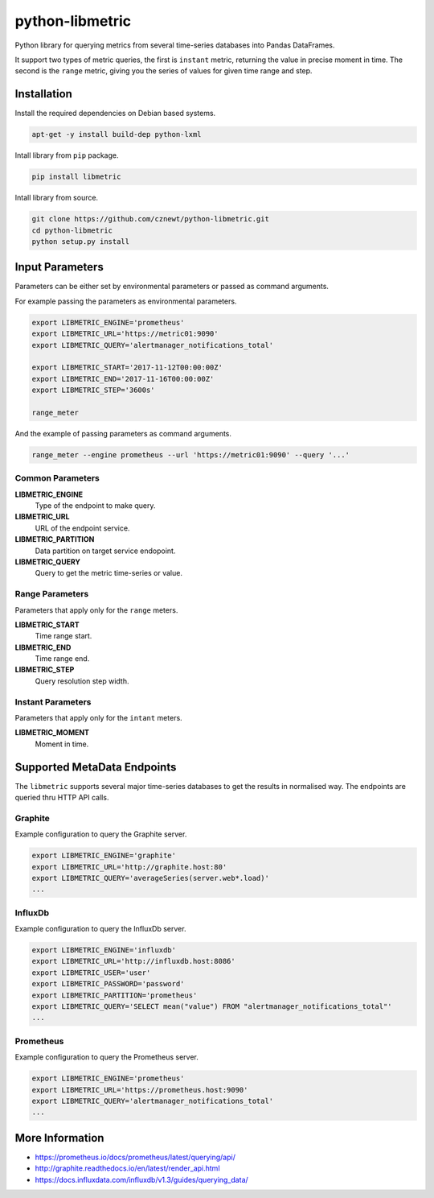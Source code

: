
================
python-libmetric
================

Python library for querying metrics from several time-series databases into
Pandas DataFrames.

It support two types of metric queries, the first is ``instant`` metric,
returning the value in precise moment in time. The second is the ``range``
metric, giving you the series of values for given time range and step.

Installation
============

Install the required dependencies on Debian based systems.

.. code-block:: bash

    apt-get -y install build-dep python-lxml

Intall library from ``pip`` package.

.. code-block:: bash

    pip install libmetric

Intall library from source.

.. code-block:: bash

    git clone https://github.com/cznewt/python-libmetric.git
    cd python-libmetric
    python setup.py install


Input Parameters
================

Parameters can be either set by environmental parameters or passed as command
arguments.

For example passing the parameters as environmental parameters.

.. code-block:: bash

    export LIBMETRIC_ENGINE='prometheus'
    export LIBMETRIC_URL='https://metric01:9090'
    export LIBMETRIC_QUERY='alertmanager_notifications_total'

    export LIBMETRIC_START='2017-11-12T00:00:00Z'
    export LIBMETRIC_END='2017-11-16T00:00:00Z'
    export LIBMETRIC_STEP='3600s'

    range_meter

And the example of passing parameters as command arguments.

.. code-block:: bash

    range_meter --engine prometheus --url 'https://metric01:9090' --query '...'


Common Parameters
-----------------

**LIBMETRIC_ENGINE**
  Type of the endpoint to make query.

**LIBMETRIC_URL**
  URL of the endpoint service.

**LIBMETRIC_PARTITION**
  Data partition on target service endopoint.

**LIBMETRIC_QUERY**
  Query to get the metric time-series or value.



Range Parameters
----------------

Parameters that apply only for the ``range`` meters.

**LIBMETRIC_START**
  Time range start.

**LIBMETRIC_END**
  Time range end.

**LIBMETRIC_STEP**
  Query resolution step width.


Instant Parameters
------------------

Parameters that apply only for the ``intant`` meters.

**LIBMETRIC_MOMENT**
  Moment in time.


Supported MetaData Endpoints
============================

The ``libmetric`` supports several major time-series databases to get the
results in normalised way. The endpoints are queried thru HTTP API calls.


Graphite
--------

Example configuration to query the Graphite server.

.. code-block:: bash

    export LIBMETRIC_ENGINE='graphite'
    export LIBMETRIC_URL='http://graphite.host:80'
    export LIBMETRIC_QUERY='averageSeries(server.web*.load)'
    ...


InfluxDb
--------

Example configuration to query the InfluxDb server.

.. code-block:: bash

    export LIBMETRIC_ENGINE='influxdb'
    export LIBMETRIC_URL='http://influxdb.host:8086'
    export LIBMETRIC_USER='user'
    export LIBMETRIC_PASSWORD='password'
    export LIBMETRIC_PARTITION='prometheus'
    export LIBMETRIC_QUERY='SELECT mean("value") FROM "alertmanager_notifications_total"'
    ...


Prometheus
----------

Example configuration to query the Prometheus server.

.. code-block:: bash

    export LIBMETRIC_ENGINE='prometheus'
    export LIBMETRIC_URL='https://prometheus.host:9090'
    export LIBMETRIC_QUERY='alertmanager_notifications_total'
    ...


More Information
================

* https://prometheus.io/docs/prometheus/latest/querying/api/
* http://graphite.readthedocs.io/en/latest/render_api.html
* https://docs.influxdata.com/influxdb/v1.3/guides/querying_data/
